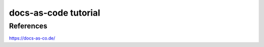 .. _docsAsCode:

docs-as-code tutorial
=======================

References
-----------
https://docs-as-co.de/